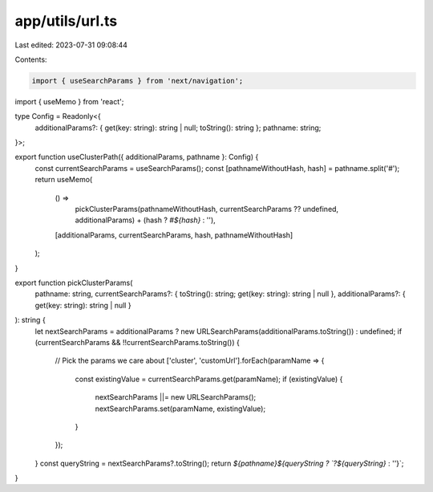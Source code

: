 app/utils/url.ts
================

Last edited: 2023-07-31 09:08:44

Contents:

.. code-block:: ts

    import { useSearchParams } from 'next/navigation';
import { useMemo } from 'react';

type Config = Readonly<{
    additionalParams?: { get(key: string): string | null; toString(): string };
    pathname: string;
}>;

export function useClusterPath({ additionalParams, pathname }: Config) {
    const currentSearchParams = useSearchParams();
    const [pathnameWithoutHash, hash] = pathname.split('#');
    return useMemo(
        () =>
            pickClusterParams(pathnameWithoutHash, currentSearchParams ?? undefined, additionalParams) +
            (hash ? `#${hash}` : ''),
        [additionalParams, currentSearchParams, hash, pathnameWithoutHash]
    );
}

export function pickClusterParams(
    pathname: string,
    currentSearchParams?: { toString(): string; get(key: string): string | null },
    additionalParams?: { get(key: string): string | null }
): string {
    let nextSearchParams = additionalParams ? new URLSearchParams(additionalParams.toString()) : undefined;
    if (currentSearchParams && !!currentSearchParams.toString()) {
        // Pick the params we care about
        ['cluster', 'customUrl'].forEach(paramName => {
            const existingValue = currentSearchParams.get(paramName);
            if (existingValue) {
                nextSearchParams ||= new URLSearchParams();
                nextSearchParams.set(paramName, existingValue);
            }
        });
    }
    const queryString = nextSearchParams?.toString();
    return `${pathname}${queryString ? `?${queryString}` : ''}`;
}


